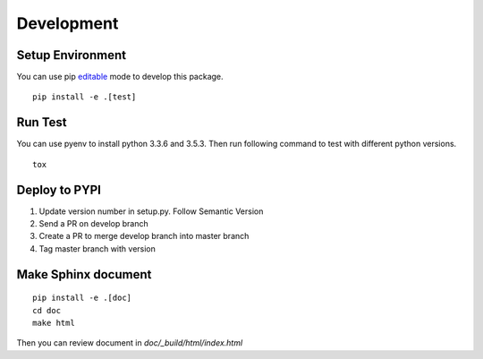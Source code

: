 Development
===========

Setup Environment
-----------------
You can use pip `editable <https://pip.pypa.io/en/stable/reference/pip_install/#editable-installs>`_ mode to develop
this package. ::

    pip install -e .[test]

Run Test
--------
You can use pyenv to install python 3.3.6 and 3.5.3. Then run following command to test with different python
versions. ::

    tox

Deploy to PYPI
--------------
#. Update version number in setup.py. Follow Semantic Version
#. Send a PR on develop branch
#. Create a PR to merge develop branch into master branch
#. Tag master branch with version

Make Sphinx document
--------------------
::

    pip install -e .[doc]
    cd doc
    make html

Then you can review document in *doc/_build/html/index.html*